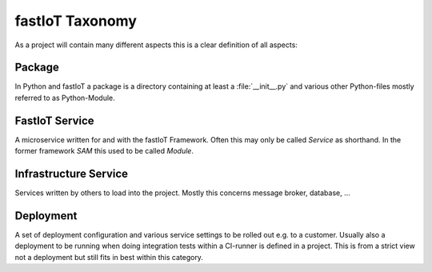 ================
fastIoT Taxonomy
================

As a project will contain many different aspects this is a clear definition of all aspects:

Package
-------
In Python and fastIoT a package is a directory containing at least a :file:`__init__.py` and various other Python-files
mostly referred to as Python-Module.

FastIoT Service
---------------
A microservice written for and with the fastIoT Framework. Often this may only be called `Service` as shorthand.
In the former framework `SAM` this used to be called
`Module`.

Infrastructure Service
----------------------
Services written by others to load into the project. Mostly this concerns message broker, database, …

Deployment
----------
A set of deployment configuration and various service settings to be rolled out e.g. to a customer. Usually also a
deployment to be running when doing integration tests within a CI-runner is defined in a project. This is from a strict
view not a deployment but still fits in best within this category.